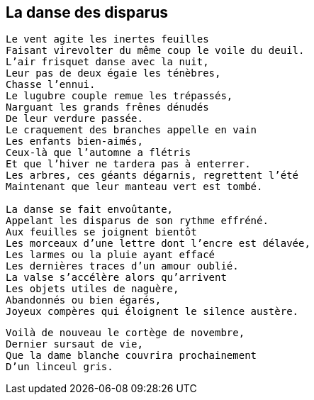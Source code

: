 == La danse des disparus

[verse]
____
Le vent agite les inertes feuilles
Faisant virevolter du même coup le voile du deuil.
L'air frisquet danse avec la nuit,
Leur pas de deux égaie les ténèbres,
Chasse l'ennui.
Le lugubre couple remue les trépassés,
Narguant les grands frênes dénudés
De leur verdure passée.
Le craquement des branches appelle en vain
Les enfants bien-aimés,
Ceux-là que l'automne a flétris
Et que l'hiver ne tardera pas à enterrer.
Les arbres, ces géants dégarnis, regrettent l'été
Maintenant que leur manteau vert est tombé.

La danse se fait envoûtante,
Appelant les disparus de son rythme effréné.
Aux feuilles se joignent bientôt
Les morceaux d'une lettre dont l'encre est délavée,
Les larmes ou la pluie ayant effacé
Les dernières traces d'un amour oublié.
La valse s'accélère alors qu'arrivent
Les objets utiles de naguère,
Abandonnés ou bien égarés,
Joyeux compères qui éloignent le silence austère.
____
<<<
[verse]
____
Voilà de nouveau le cortège de novembre,
Dernier sursaut de vie,
Que la dame blanche couvrira prochainement
D'un linceul gris.
____
